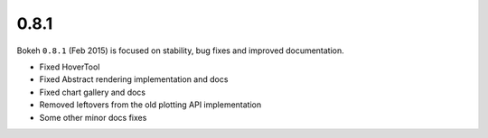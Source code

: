 .. _release-0-8-1:

0.8.1
=====

Bokeh ``0.8.1``  (Feb 2015) is focused on stability, bug fixes and improved
documentation.

* Fixed HoverTool
* Fixed Abstract rendering implementation and docs
* Fixed chart gallery and docs
* Removed leftovers from the old plotting API implementation
* Some other minor docs fixes
